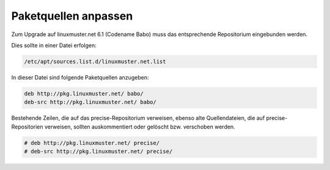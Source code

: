 Paketquellen anpassen
=====================

Zum Upgrade auf linuxmuster.net 6.1 (Codename Babo) muss das entsprechende Repositorium eingebunden werden. 

Dies sollte in einer Datei erfolgen:

.. code:: bash

    /etc/apt/sources.list.d/linuxmuster.net.list

In dieser Datei sind folgende Paketquellen anzugeben:

.. code:: bash

    deb http://pkg.linuxmuster.net/ babo/
    deb-src http://pkg.linuxmuster.net/ babo/

Bestehende Zeilen, die auf das precise-Repositorium verweisen, ebenso alte Quellendateien, die auf precise-Repositorien verweisen, sollten auskommentiert oder gelöscht bzw. verschoben werden.

.. code:: bash

    # deb http://pkg.linuxmuster.net/ precise/
    # deb-src http://pkg.linuxmuster.net/ precise/ 



